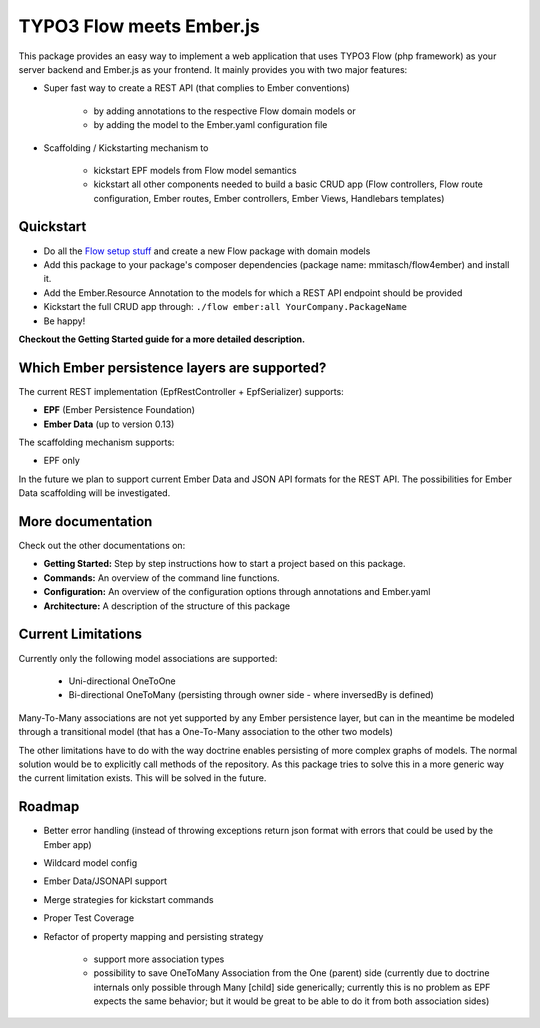 *************************
TYPO3 Flow meets Ember.js
*************************

This package provides an easy way to implement a web application that uses TYPO3 Flow (php framework) as your server backend and Ember.js as your frontend. It mainly provides you with two major features:

* Super fast way to create a REST API (that complies to Ember conventions)

	* by adding annotations to the respective Flow domain models or 
	* by adding the model to the Ember.yaml configuration file

* Scaffolding / Kickstarting mechanism to

	* kickstart EPF models from Flow model semantics
	* kickstart all other components needed to build a basic CRUD app (Flow controllers, Flow route configuration, Ember routes, Ember controllers, Ember Views, Handlebars templates)
	  

Quickstart
==========

* Do all the `Flow setup stuff <http://docs.typo3.org/flow/TYPO3FlowDocumentation/Quickstart/Index.html>`_ and create a new Flow package with domain models
* Add this package to your package's composer dependencies (package name: mmitasch/flow4ember) and install it. 
* Add the Ember.Resource Annotation to the models for which a REST API endpoint should be provided
* Kickstart the full CRUD app through: ``./flow ember:all YourCompany.PackageName``
* Be happy!

**Checkout the Getting Started guide for a more detailed description.**


Which Ember persistence layers are supported?
=============================================

The current REST implementation (EpfRestController + EpfSerializer) supports:

* **EPF** (Ember Persistence Foundation)
* **Ember Data** (up to version 0.13)

The scaffolding mechanism supports:

* EPF only
  
In the future we plan to support current Ember Data and JSON API formats for the REST API. The possibilities for Ember Data scaffolding will be investigated.


More documentation
==================

Check out the other documentations on:

* **Getting Started:** Step by step instructions how to start a project based on this package.
* **Commands:** An overview of the command line functions.
* **Configuration:** An overview of the configuration options through annotations and Ember.yaml
* **Architecture:** A description of the structure of this package


Current Limitations
===================

Currently only the following model associations are supported:

    * Uni-directional OneToOne 
    * Bi-directional OneToMany (persisting through owner side - where inversedBy is defined)

Many-To-Many associations are not yet supported by any Ember persistence layer, but can in the meantime be modeled through a transitional model (that has a One-To-Many association to the other two models)

The other limitations have to do with the way doctrine enables persisting of more complex graphs of models. The normal solution would be to explicitly call methods of the repository. As this package tries to solve this in a more generic way the current limitation exists. This will be solved in the future.


Roadmap
=======

* Better error handling (instead of throwing exceptions return json format with errors that could be used by the Ember app)
* Wildcard model config
* Ember Data/JSONAPI support
* Merge strategies for kickstart commands
* Proper Test Coverage
* Refactor of property mapping and persisting strategy

	* support more association types
	* possibility to save OneToMany Association from the One (parent) side (currently due to doctrine internals only possible through Many [child] side generically; currently this is no problem as EPF expects the same behavior; but it would be great to be able to do it from both association sides)
